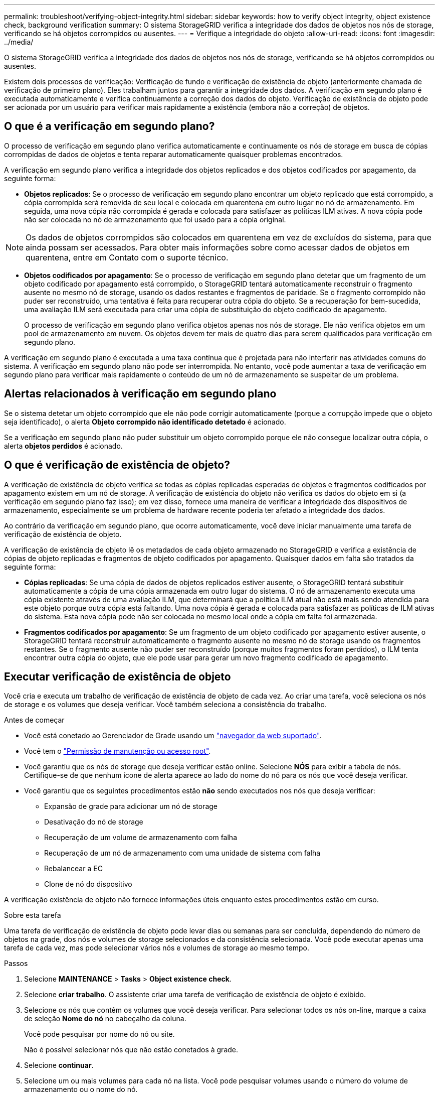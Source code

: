 ---
permalink: troubleshoot/verifying-object-integrity.html 
sidebar: sidebar 
keywords: how to verify object integrity, object existence check, background verification 
summary: O sistema StorageGRID verifica a integridade dos dados de objetos nos nós de storage, verificando se há objetos corrompidos ou ausentes. 
---
= Verifique a integridade do objeto
:allow-uri-read: 
:icons: font
:imagesdir: ../media/


[role="lead"]
O sistema StorageGRID verifica a integridade dos dados de objetos nos nós de storage, verificando se há objetos corrompidos ou ausentes.

Existem dois processos de verificação: Verificação de fundo e verificação de existência de objeto (anteriormente chamada de verificação de primeiro plano). Eles trabalham juntos para garantir a integridade dos dados. A verificação em segundo plano é executada automaticamente e verifica continuamente a correção dos dados do objeto. Verificação de existência de objeto pode ser acionada por um usuário para verificar mais rapidamente a existência (embora não a correção) de objetos.



== O que é a verificação em segundo plano?

O processo de verificação em segundo plano verifica automaticamente e continuamente os nós de storage em busca de cópias corrompidas de dados de objetos e tenta reparar automaticamente quaisquer problemas encontrados.

A verificação em segundo plano verifica a integridade dos objetos replicados e dos objetos codificados por apagamento, da seguinte forma:

* *Objetos replicados*: Se o processo de verificação em segundo plano encontrar um objeto replicado que está corrompido, a cópia corrompida será removida de seu local e colocada em quarentena em outro lugar no nó de armazenamento. Em seguida, uma nova cópia não corrompida é gerada e colocada para satisfazer as políticas ILM ativas. A nova cópia pode não ser colocada no nó de armazenamento que foi usado para a cópia original.



NOTE: Os dados de objetos corrompidos são colocados em quarentena em vez de excluídos do sistema, para que ainda possam ser acessados. Para obter mais informações sobre como acessar dados de objetos em quarentena, entre em Contato com o suporte técnico.

* *Objetos codificados por apagamento*: Se o processo de verificação em segundo plano detetar que um fragmento de um objeto codificado por apagamento está corrompido, o StorageGRID tentará automaticamente reconstruir o fragmento ausente no mesmo nó de storage, usando os dados restantes e fragmentos de paridade. Se o fragmento corrompido não puder ser reconstruído, uma tentativa é feita para recuperar outra cópia do objeto. Se a recuperação for bem-sucedida, uma avaliação ILM será executada para criar uma cópia de substituição do objeto codificado de apagamento.
+
O processo de verificação em segundo plano verifica objetos apenas nos nós de storage. Ele não verifica objetos em um pool de armazenamento em nuvem. Os objetos devem ter mais de quatro dias para serem qualificados para verificação em segundo plano.



A verificação em segundo plano é executada a uma taxa contínua que é projetada para não interferir nas atividades comuns do sistema. A verificação em segundo plano não pode ser interrompida. No entanto, você pode aumentar a taxa de verificação em segundo plano para verificar mais rapidamente o conteúdo de um nó de armazenamento se suspeitar de um problema.



== Alertas relacionados à verificação em segundo plano

Se o sistema detetar um objeto corrompido que ele não pode corrigir automaticamente (porque a corrupção impede que o objeto seja identificado), o alerta *Objeto corrompido não identificado detetado* é acionado.

Se a verificação em segundo plano não puder substituir um objeto corrompido porque ele não consegue localizar outra cópia, o alerta *objetos perdidos* é acionado.



== O que é verificação de existência de objeto?

A verificação de existência de objeto verifica se todas as cópias replicadas esperadas de objetos e fragmentos codificados por apagamento existem em um nó de storage. A verificação de existência do objeto não verifica os dados do objeto em si (a verificação em segundo plano faz isso); em vez disso, fornece uma maneira de verificar a integridade dos dispositivos de armazenamento, especialmente se um problema de hardware recente poderia ter afetado a integridade dos dados.

Ao contrário da verificação em segundo plano, que ocorre automaticamente, você deve iniciar manualmente uma tarefa de verificação de existência de objeto.

A verificação de existência de objeto lê os metadados de cada objeto armazenado no StorageGRID e verifica a existência de cópias de objeto replicadas e fragmentos de objeto codificados por apagamento. Quaisquer dados em falta são tratados da seguinte forma:

* *Cópias replicadas*: Se uma cópia de dados de objetos replicados estiver ausente, o StorageGRID tentará substituir automaticamente a cópia de uma cópia armazenada em outro lugar do sistema. O nó de armazenamento executa uma cópia existente através de uma avaliação ILM, que determinará que a política ILM atual não está mais sendo atendida para este objeto porque outra cópia está faltando. Uma nova cópia é gerada e colocada para satisfazer as políticas de ILM ativas do sistema. Esta nova cópia pode não ser colocada no mesmo local onde a cópia em falta foi armazenada.
* *Fragmentos codificados por apagamento*: Se um fragmento de um objeto codificado por apagamento estiver ausente, o StorageGRID tentará reconstruir automaticamente o fragmento ausente no mesmo nó de storage usando os fragmentos restantes. Se o fragmento ausente não puder ser reconstruído (porque muitos fragmentos foram perdidos), o ILM tenta encontrar outra cópia do objeto, que ele pode usar para gerar um novo fragmento codificado de apagamento.




== Executar verificação de existência de objeto

Você cria e executa um trabalho de verificação de existência de objeto de cada vez. Ao criar uma tarefa, você seleciona os nós de storage e os volumes que deseja verificar. Você também seleciona a consistência do trabalho.

.Antes de começar
* Você está conetado ao Gerenciador de Grade usando um link:../admin/web-browser-requirements.html["navegador da web suportado"].
* Você tem o link:../admin/admin-group-permissions.html["Permissão de manutenção ou acesso root"].
* Você garantiu que os nós de storage que deseja verificar estão online. Selecione *NÓS* para exibir a tabela de nós. Certifique-se de que nenhum ícone de alerta aparece ao lado do nome do nó para os nós que você deseja verificar.
* Você garantiu que os seguintes procedimentos estão *não* sendo executados nos nós que deseja verificar:
+
** Expansão de grade para adicionar um nó de storage
** Desativação do nó de storage
** Recuperação de um volume de armazenamento com falha
** Recuperação de um nó de armazenamento com uma unidade de sistema com falha
** Rebalancear a EC
** Clone de nó do dispositivo




A verificação existência de objeto não fornece informações úteis enquanto estes procedimentos estão em curso.

.Sobre esta tarefa
Uma tarefa de verificação de existência de objeto pode levar dias ou semanas para ser concluída, dependendo do número de objetos na grade, dos nós e volumes de storage selecionados e da consistência selecionada. Você pode executar apenas uma tarefa de cada vez, mas pode selecionar vários nós e volumes de storage ao mesmo tempo.

.Passos
. Selecione *MAINTENANCE* > *Tasks* > *Object existence check*.
. Selecione *criar trabalho*. O assistente criar uma tarefa de verificação de existência de objeto é exibido.
. Selecione os nós que contêm os volumes que você deseja verificar. Para selecionar todos os nós on-line, marque a caixa de seleção *Nome do nó* no cabeçalho da coluna.
+
Você pode pesquisar por nome do nó ou site.

+
Não é possível selecionar nós que não estão conetados à grade.

. Selecione *continuar*.
. Selecione um ou mais volumes para cada nó na lista. Você pode pesquisar volumes usando o número do volume de armazenamento ou o nome do nó.
+
Para selecionar todos os volumes para cada nó selecionado, marque a caixa de seleção *volume de armazenamento* no cabeçalho da coluna.

. Selecione *continuar*.
. Selecione a consistência do trabalho.
+
A consistência determina quantas cópias dos metadados de objetos são usadas para a verificação de existência do objeto.

+
** * Strong-site*: Duas cópias de metadados em um único site.
** *Strong-global*: Duas cópias de metadados em cada local.
** *Todos* (padrão): Todas as três cópias de metadados em cada site.
+
Para obter mais informações sobre consistência, consulte as descrições no assistente.



. Selecione *continuar*.
. Reveja e verifique as suas seleções. Você pode selecionar *Previous* para ir para uma etapa anterior no assistente para atualizar suas seleções.
+
Uma tarefa de verificação de existência de objeto é gerada e é executada até que uma das seguintes situações ocorra:

+
** O trabalho é concluído.
** Pausa ou cancelar o trabalho. Você pode retomar um trabalho em pausa, mas não pode retomar um trabalho cancelado.
** O trabalho vai abaixo. O alerta *Object existence check has stalled* é acionado. Siga as ações corretivas especificadas para o alerta.
** O trabalho falha. O alerta *Verificação de existência de objeto falhou* é acionado. Siga as ações corretivas especificadas para o alerta.
** É apresentada uma mensagem "Service unavailable" (Serviço indisponível) ou "Internal Server error" (erro interno do servidor). Após um minuto, atualize a página para continuar a monitorizar o trabalho.
+

NOTE: Conforme necessário, você pode navegar para longe da página de verificação existência de Objeto e retornar para continuar monitorando o trabalho.



. À medida que a tarefa é executada, exiba a guia *trabalho ativo* e observe o valor de cópias de objetos ausentes detetadas.
+
Esse valor representa o número total de cópias ausentes de objetos replicados e objetos codificados por apagamento com um ou mais fragmentos ausentes.

+
Se o número de cópias de objetos ausentes detetadas for maior que 100, pode haver um problema com o armazenamento do nó de armazenamento.

. Após a conclusão do trabalho, execute quaisquer ações adicionais necessárias:
+
** Se as cópias de objeto em falta detetadas forem zero, não foram encontrados problemas. Nenhuma ação é necessária.
** Se as cópias de objetos em falta detetadas forem maiores que zero e o alerta *objetos perdidos* não tiver sido acionado, todas as cópias em falta foram reparadas pelo sistema. Verifique se quaisquer problemas de hardware foram corrigidos para evitar danos futuros às cópias de objetos.
** Se as cópias de objetos em falta detetadas forem maiores que zero e o alerta *objetos perdidos* tiver sido acionado, a integridade dos dados poderá ser afetada. Entre em Contato com o suporte técnico.
** Você pode investigar cópias de objetos perdidos usando grep para extrair as mensagens de auditoria LLST: `grep LLST audit_file_name`.
+
Este procedimento é semelhante ao de link:../troubleshoot/investigating-lost-objects.html["investigando objetos perdidos"], embora para cópias de objetos que você pesquise em `LLST` vez `OLST` de .



. Se você selecionou a consistência forte ou forte-global para a tarefa, aguarde aproximadamente três semanas pela consistência dos metadados e execute novamente a tarefa nos mesmos volumes novamente.
+
Quando o StorageGRID tiver tido tempo para alcançar a consistência de metadados para os nós e volumes incluídos na tarefa, a execução novamente da tarefa pode limpar cópias de objetos ausentes relatadas erroneamente ou fazer com que cópias de objetos adicionais sejam verificadas se elas foram perdidas.

+
.. Selecione *MAINTENANCE* > *Object existence check* > *Job history*.
.. Determine quais trabalhos estão prontos para serem executados novamente:
+
... Olhe para a coluna *hora de fim* para determinar quais trabalhos foram executados há mais de três semanas.
... Para esses trabalhos, examine a coluna de controle de consistência para sites fortes ou globais.


.. Selecione a caixa de verificação para cada trabalho que pretende executar novamente e, em seguida, selecione *Reexecutar*.
.. No assistente de reexecução de trabalhos, reveja os nós e volumes selecionados e a consistência.
.. Quando estiver pronto para executar novamente os trabalhos, selecione *Reexecutar*.




É apresentado o separador trabalho ativo. Todos os trabalhos selecionados são reexecutados como um trabalho com consistência de um local forte. Um campo *trabalhos relacionados* na seção Detalhes lista os IDs dos trabalhos originais.
